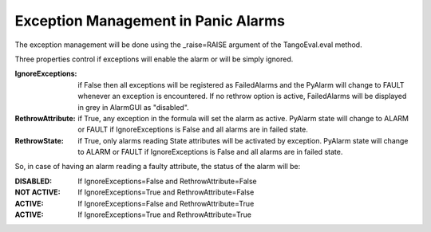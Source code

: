 ====================================
Exception Management in Panic Alarms
====================================

The exception management will be done using the _raise=RAISE argument of the TangoEval.eval method. 


Three properties control if exceptions will enable the alarm or will be simply ignored.

:IgnoreExceptions: if False then all exceptions will be registered as FailedAlarms and the PyAlarm will change to FAULT whenever an exception is encountered. If no rethrow option is active, FailedAlarms will be displayed in grey in AlarmGUI as "disabled".

:RethrowAttribute: if True, any exception in the formula will set the alarm as active. PyAlarm state will change to ALARM or FAULT if IgnoreExceptions is False and all alarms are in failed state.

:RethrowState: if True, only alarms reading State attributes will be activated by exception. PyAlarm state will change to ALARM or FAULT if IgnoreExceptions is False and all alarms are in failed state.

So, in case of having an alarm reading a faulty attribute, the status of the alarm will be:

:DISABLED: If IgnoreExceptions=False and RethrowAttribute=False

:NOT ACTIVE: If IgnoreExceptions=True and RethrowAttribute=False

:ACTIVE: If IgnoreExceptions=False and RethrowAttribute=True

:ACTIVE: If IgnoreExceptions=True and RethrowAttribute=True






